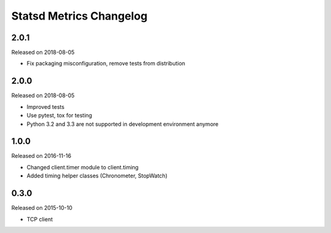 ************************
Statsd Metrics Changelog
************************

2.0.1
-----
Released on 2018-08-05

* Fix packaging misconfiguration, remove tests from distribution

2.0.0
-----
Released on 2018-08-05

* Improved tests
* Use pytest, tox for testing
* Python 3.2 and 3.3 are not supported in development environment anymore

1.0.0
-----
Released on 2016-11-16

* Changed client.timer module to client.timing
* Added timing helper classes (Chronometer, StopWatch)

0.3.0
-----
Released on 2015-10-10

* TCP client
